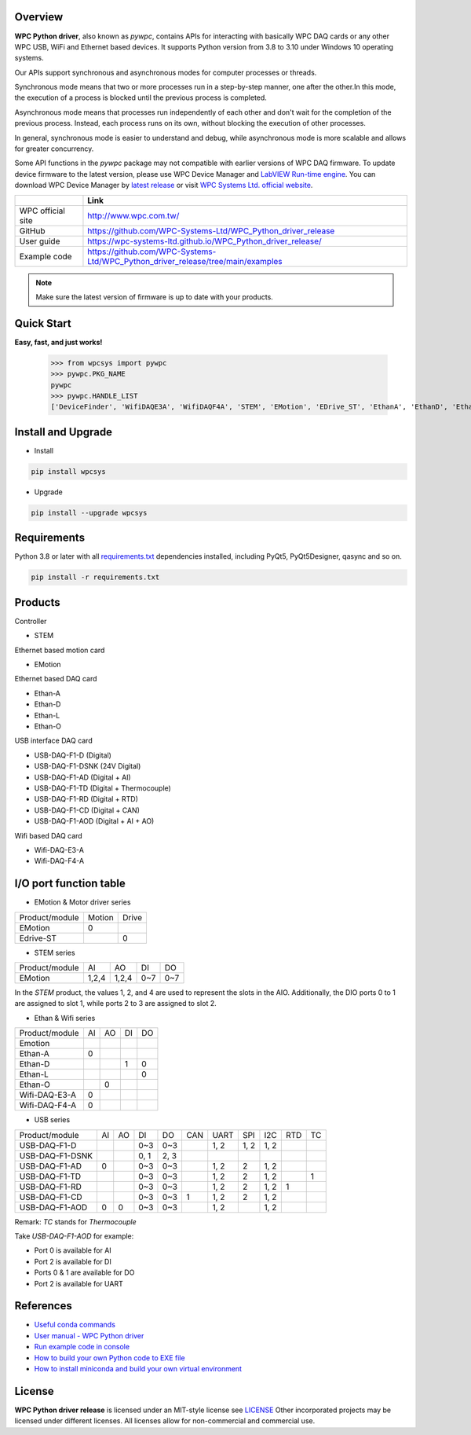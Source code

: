 Overview
--------

**WPC Python driver**, also known as `pywpc`, contains APIs for interacting with basically WPC DAQ cards or any other WPC USB, WiFi and Ethernet based devices.
It supports Python version from 3.8 to 3.10 under Windows 10 operating systems.

Our APIs support synchronous and asynchronous modes for computer processes or threads.

Synchronous mode means that two or more processes run in a step-by-step manner, one after the other.In this mode, the execution of a process is blocked until the previous process is completed.

Asynchronous mode means that processes run independently of each other and don't wait for the completion of the previous process. Instead, each process runs on its own, without blocking the execution of other processes.

In general, synchronous mode is easier to understand and debug, while asynchronous mode is more scalable and allows for greater concurrency.

Some API functions in the `pywpc` package may not compatible with earlier versions of WPC DAQ firmware.
To update device firmware to the latest version, please use WPC Device Manager and `LabVIEW Run-time engine <https://drive.google.com/file/d/1Uj6r65KhNxvuApiqrMkZp-NWyq-Eek-k/view>`_.
You can download WPC Device Manager by `latest release <https://github.com/WPC-Systems-Ltd/WPC_Python_driver_release/releases/tag/v2.1.5>`_ or visit `WPC Systems Ltd. official website <http://www.wpc.com.tw/>`_.

+-------------------+-----------------------------------------------------------------------------------+
|                   | Link                                                                              |
+===================+===================================================================================+
| WPC official site | http://www.wpc.com.tw/                                                            |
+-------------------+-----------------------------------------------------------------------------------+
| GitHub            | https://github.com/WPC-Systems-Ltd/WPC_Python_driver_release                      |
+-------------------+-----------------------------------------------------------------------------------+
| User guide        | https://wpc-systems-ltd.github.io/WPC_Python_driver_release/                      |
+-------------------+-----------------------------------------------------------------------------------+
| Example code      | https://github.com/WPC-Systems-Ltd/WPC_Python_driver_release/tree/main/examples   |
+-------------------+-----------------------------------------------------------------------------------+

.. image:: https://img.shields.io/badge/pip%20install-wpcsys-orange.svg
    :target: https://pypi.org/project/wpcsys/
    :alt: pip install

.. image:: https://img.shields.io/pypi/v/wpcsys
    :target: https://pypi.org/project/wpcsys/
    :alt: PyPI

.. image:: https://img.shields.io/badge/Python-3.8%20|%203.9%20|%203.10-blue.svg
    :target: https://pypi.org/project/wpcsys/
    :alt: Python

.. image:: https://img.shields.io/badge/os-Windows%2010-brown.svg
    :target: https://www.microsoft.com/zh-tw/software-download/windows10
    :alt: OS

.. image:: https://img.shields.io/badge/License-MIT-yellow.svg
    :target: https://opensource.org/licenses/MIT
    :alt: License: MIT

.. image:: https://img.shields.io/badge/docs-passing-green.svg
    :target: https://wpc-systems-ltd.github.io/WPC_Python_driver_release/
    :alt: docs

.. image:: https://img.shields.io/pypi/wheel/wpcsys
    :target: https://pypi.org/project/wpcsys/
    :alt: Wheel

.. note::

   Make sure the latest version of firmware is up to date with your products.

Quick Start
-----------
**Easy, fast, and just works!**

   >>> from wpcsys import pywpc
   >>> pywpc.PKG_NAME
   pywpc
   >>> pywpc.HANDLE_LIST
   ['DeviceFinder', 'WifiDAQE3A', 'WifiDAQF4A', 'STEM', 'EMotion', 'EDrive_ST', 'EthanA', 'EthanD', 'EthanL', 'EthanO', 'USBDAQF1D', 'USBDAQF1DSNK', 'USBDAQF1AD', 'USBDAQF1AOD', 'USBDAQF1TD', 'USBDAQF1RD', 'USBDAQF1CD']

Install and Upgrade
-------------------

- Install

.. code-block:: shell

   pip install wpcsys

- Upgrade

.. code-block:: shell

   pip install --upgrade wpcsys

Requirements
------------
Python 3.8 or later with all `requirements.txt <https://github.com/WPC-Systems-Ltd/WPC_Python_driver_release/blob/main/requirements.txt>`_ dependencies installed, including PyQt5, PyQt5Designer, qasync and so on.

.. code-block:: shell

   pip install -r requirements.txt

Products
--------

Controller

- STEM

Ethernet based motion card

- EMotion

Ethernet based DAQ card

- Ethan-A

- Ethan-D

- Ethan-L

- Ethan-O

USB interface DAQ card

- USB-DAQ-F1-D (Digital)

- USB-DAQ-F1-DSNK (24V Digital)

- USB-DAQ-F1-AD (Digital + AI)

- USB-DAQ-F1-TD (Digital + Thermocouple)

- USB-DAQ-F1-RD (Digital + RTD)

- USB-DAQ-F1-CD (Digital + CAN)

- USB-DAQ-F1-AOD (Digital + AI + AO)

Wifi based DAQ card

- Wifi-DAQ-E3-A

- Wifi-DAQ-F4-A

I/O port function table
-----------------------

- EMotion & Motor driver series

+----------------+-------+------+
| Product/module |Motion |Drive |
+----------------+-------+------+
|  EMotion       |0      |      |
+----------------+-------+------+
| Edrive-ST      |       |0     |
+----------------+-------+------+

- STEM series

+----------------+------+------+------+------+
| Product/module |AI    |AO    |DI    |DO    |
+----------------+------+------+------+------+
|  EMotion       |1,2,4 |1,2,4 |0~7   |0~7   |
+----------------+------+------+------+------+

In the `STEM` product, the values 1, 2, and 4 are used to represent the slots in the AIO.
Additionally, the DIO ports 0 to 1 are assigned to slot 1, while ports 2 to 3 are assigned to slot 2.

- Ethan & Wifi series

+----------------+-----+-----+----+----+
| Product/module |AI   |AO   |DI  |DO  |
+----------------+-----+-----+----+----+
| Emotion        |     |     |    |    |
+----------------+-----+-----+----+----+
| Ethan-A        |0    |     |    |    |
+----------------+-----+-----+----+----+
| Ethan-D        |     |     |1   |0   |
+----------------+-----+-----+----+----+
| Ethan-L        |     |     |    |0   |
+----------------+-----+-----+----+----+
| Ethan-O        |     | 0   |    |    |
+----------------+-----+-----+----+----+
| Wifi-DAQ-E3-A  |0    |     |    |    |
+----------------+-----+-----+----+----+
| Wifi-DAQ-F4-A  |0    |     |    |    |
+----------------+-----+-----+----+----+

- USB series

+----------------+-----+-----+----+----+----+-----+-----+-----+----+---+
| Product/module |AI   |AO   |DI  |DO  |CAN |UART |SPI  |I2C  |RTD |TC |
+----------------+-----+-----+----+----+----+-----+-----+-----+----+---+
| USB-DAQ-F1-D   |     |     |0~3 |0~3 |    |1, 2 |1, 2 |1, 2 |    |   |
+----------------+-----+-----+----+----+----+-----+-----+-----+----+---+
| USB-DAQ-F1-DSNK|     |     |0, 1|2, 3|    |     |     |     |    |   |
+----------------+-----+-----+----+----+----+-----+-----+-----+----+---+
| USB-DAQ-F1-AD  |0    |     |0~3 |0~3 |    |1, 2 |2    |1, 2 |    |   |
+----------------+-----+-----+----+----+----+-----+-----+-----+----+---+
| USB-DAQ-F1-TD  |     |     |0~3 |0~3 |    |1, 2 |2    |1, 2 |    |1  |
+----------------+-----+-----+----+----+----+-----+-----+-----+----+---+
| USB-DAQ-F1-RD  |     |     |0~3 |0~3 |    |1, 2 |2    |1, 2 |1   |   |
+----------------+-----+-----+----+----+----+-----+-----+-----+----+---+
| USB-DAQ-F1-CD  |     |     |0~3 |0~3 |1   |1, 2 |2    |1, 2 |    |   |
+----------------+-----+-----+----+----+----+-----+-----+-----+----+---+
| USB-DAQ-F1-AOD |0    |0    |0~3 |0~3 |    |1, 2 |     |1, 2 |    |   |
+----------------+-----+-----+----+----+----+-----+-----+-----+----+---+

Remark: `TC` stands for `Thermocouple`

Take `USB-DAQ-F1-AOD` for example:

- Port 0 is available for AI

- Port 2 is available for DI

- Ports 0 & 1 are available for DO

- Port 2 is available for UART

References
----------
- `Useful conda commands <https://github.com/WPC-Systems-Ltd/WPC_Python_driver_release/wiki/Useful-Conda-Commands>`_

- `User manual - WPC Python driver <https://wpc-systems-ltd.github.io/WPC_Python_driver_release/>`_

- `Run example code in console <https://github.com/WPC-Systems-Ltd/WPC_Python_driver_release/wiki/How-to-run-WPC-Python-driver-example-code-in-console>`_

- `How to build your own Python code to EXE file <https://github.com/WPC-Systems-Ltd/WPC_Python_driver_release/wiki/How-to-build-your-own-Python-code-to-EXE-file>`_

- `How to install miniconda and build your own virtual environment <https://github.com/WPC-Systems-Ltd/WPC_Python_driver_release/wiki/How-to-install-miniconda-and-build-your-own-virtual-environment>`_

License
-------

**WPC Python driver release** is licensed under an MIT-style license see `LICENSE <https://github.com/WPC-Systems-Ltd/WPC_Python_driver_release/blob/main/LICENSE>`_ Other incorporated projects may be licensed under different licenses.
All licenses allow for non-commercial and commercial use.
